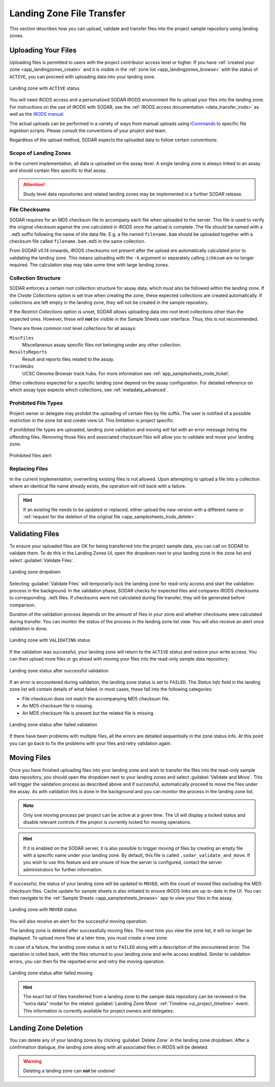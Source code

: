 .. _app_landingzones_transfer:

Landing Zone File Transfer
^^^^^^^^^^^^^^^^^^^^^^^^^^

This section describes how you can upload, validate and transfer files into the
project sample repository using landing zones.


Uploading Your Files
====================

Uploading files is permitted to users with the project contributor access level
or higher. If you have :ref:`created your zone <app_landingzones_create>`
and it is visible in the :ref:`zone list <app_landingzones_browse>` with
the status of ``ACTIVE``, you can proceed with uploading data into your landing
zone.

.. figure:: _static/app_landingzones/zone_status_active.png
    :align: center
    :scale: 55%

    Landing zone with ``ACTIVE`` status

You will need iRODS access and a personalized SODAR iRODS environment file to
upload your files into the landing zone. For instructions on the use of iRODS
with SODAR, see the :ref:`iRODS access documentation <data_transfer_irods>` as
well as the `iRODS manual <https://docs.irods.org>`_.

The actual uploads can be performed in a variety of ways from manual uploads
using `iCommands <https://docs.irods.org/master/icommands/user/>`_ to specific
file ingestion scripts. Please consult the conventions of your project and team.

Regardless of the upload method, SODAR expects the uploaded data to follow
certain conventions:

Scope of Landing Zones
----------------------

In the current implementation, all data is uploaded on the assay level. A single
landing zone is always linked to an assay and should contain files specific to
that assay.

.. attention::

    Study level data repositories and related landing zones may be implemented
    in a further SODAR release.

File Checksums
--------------

SODAR requires for an MD5 checksum file to accompany each file when uploaded to
the server. This file is used to verify the original checksum against the one
calculated in iRODS once the upload is complete. The file should be named with a
``.md5`` suffix following the name of the data file. E.g. a file named
``filename.bam`` should be uploaded together with a checksum file called
``filename.bam.md5`` in the same collection.

From SODAR v0.14 onwards, iRODS checksums not present after the upload are
automatically calculated prior to validating the landing zone. This means
uploading with the ``-k`` argument or separately calling ``ichksum`` are no
longer required. The calculation step may take some time with large landing
zones.

Collection Structure
--------------------

SODAR enforces a certain root collection structure for assay data, which must
also be followed within the landing zone. If the *Create Collections* option is
set true when creating the zone, these expected collections are created
automatically. If collections are left empty in the landing zone, they will not
be created in the sample repository.

If the *Restrict Collections* option is unset, SODAR allows uploading data into
root level collections other than the expected ones. However, these will **not**
be visible in the Sample Sheets user interface. Thus, this is not recommended.

There are three common root level collections for all assays:

``MiscFiles``
    Miscellaneous assay specific files not belonging under any other collection.
``ResultsReports``
    Result and reports files related to the assay.
``TrackHubs``
    UCSC Genome Browser track hubs. For more information see
    :ref:`app_samplesheets_irods_ticket`.

Other collections expected for a specific landing zone depend on the assay
configuration. For detailed reference on which assay type expects which
collections, see :ref:`metadata_advanced`.

.. _app_landingzones_transfer_prohibit:

Prohibited File Types
---------------------

Project owner or delegate may prohibit the uploading of certain files by file
suffix. The user is notified of a possible restriction in the zone list and
create view UI. This limitation is project specific.

If prohibited file types are uploaded, landing zone validation and moving will
fail with an error message listing the offending files. Removing those files and
associated checksum files will allow you to validate and move your landing zone.

.. figure:: _static/app_landingzones/zone_prohibit.png
    :align: center
    :scale: 75%

    Prohibited files alert

Replacing Files
---------------

In the current implementation, overwriting existing files is not allowed. Upon
attempting to upload a file into a collection where an identical file name
already exists, the operation will roll back with a failure.

.. hint::

    If an existing file needs to be updated or replaced, either upload the new
    version with a different name or
    :ref:`request for the deletion of the original file <app_samplesheets_irods_delete>`.


Validating Files
================

To ensure your uploaded files are OK for being transferred into the project
sample data, you can call on SODAR to validate them. To do this in the Landing
Zones UI, open the dropdown next to your landing zone in the zone list
and select :guilabel:`Validate Files`.

.. figure:: _static/app_landingzones/zone_dropdown.png
    :align: center
    :scale: 75%

    Landing zone dropdown

Selecting :guilabel:`Validate Files` will temporarily lock the landing zone for
read-only access and start the validation process in the background. In the
validation phase, SODAR checks for expected files and compares iRODS checksums
to corresponding ``.md5`` files. If checksums were not calculated during file
transfer, they will be generated before comparison.

Duration of the validation process depends on the amount of files in your zone
and whether checksums were calculated during transfer. You can monitor the
status of the process in the landing zone list view. You will also receive an
alert once validation is done.

.. figure:: _static/app_landingzones/zone_status_validating.png
    :align: center
    :scale: 75%

    Landing zone with ``VALIDATING`` status

If the validation was successful, your landing zone will return to the
``ACTIVE`` status and restore your write access. You can then upload more files
or go ahead with moving your files into the read-only sample data repository.

.. figure:: _static/app_landingzones/zone_status_validated.png
    :align: center
    :scale: 75%

    Landing zone status after successful validation

If an error is encountered during validation, the landing zone status is set
to ``FAILED``. The *Status Info* field in the landing zone list will contain
details of what failed. In most cases, these fall into the following categories:

- File checksum does not match the accompanying MD5 checksum file.
- An MD5 checksum file is missing.
- An MD5 checksum file is present but the related file is missing.

.. figure:: _static/app_landingzones/zone_status_validate_failed.png
    :align: center
    :scale: 75%

    Landing zone status after failed validation

If there have been problems with multiple files, all the errors are detailed
sequentially in the zone status info. At this point you can go back to fix the
problems with your files and retry validation again.


Moving Files
============

Once you have finished uploading files into your landing zone and wish to
transfer the files into the read-only sample data repository, you should open
the dropdown next to your landing zones and select
:guilabel:`Validate and Move`. This will trigger the validation process as
described above and if successful, automatically proceed to move the files under
the assay. As with validation this is done in the background and you can monitor
the process in the landing zone list.

.. note::

    Only one moving process per project can be active at a given time. The UI
    will display a locked status and disable relevant controls if the project is
    currently locked for moving operations.

.. hint::

    If it is enabled on the SODAR server, it is also possible to trigger moving
    of files by creating an empty file with a specific name under your landing
    zone. By default, this file is called ``.sodar_validate_and_move``. If you
    wish to use this feature and are unsure of how the server is configured,
    contact the server administrators for further information.

If successful, the status of your landing zone will be updated to ``MOVED``,
with the count of moved files excluding the MD5 checksum files. Cache update for
sample sheets is also initiated to ensure iRODS links are up-to-date in the UI.
You can then navigate to the :ref:`Sample Sheets <app_samplesheets_browse>` app
to view your files in the assay.

.. figure:: _static/app_landingzones/zone_status_moved.png
    :align: center
    :scale: 75%

    Landing zone with ``MOVED`` status

You will also receive an alert for the successful moving operation.

The landing zone is deleted after successfully moving files. The next time you
view the zone list, it will no longer be displayed. To upload more files at a
later time, you must create a new zone.

In case of a failure, the landing zone status is set to ``FAILED`` along with a
description of the encountered error. The operation is rolled back, with the
files returned to your landing zone and write access enabled. Similar to
validation errors, you can then fix the reported error and retry the moving
operation.

.. figure:: _static/app_landingzones/zone_status_move_failed.png
    :align: center
    :scale: 75%

    Landing zone status after failed moving

.. hint::

    The exact list of files transferred from a landing zone to the sample data
    repository can be reviewed in the "extra data" modal for the related
    :guilabel:`Landing Zone Move` :ref:`Timeline <ui_project_timeline>` event.
    This information is currently available for project owners and delegates.


Landing Zone Deletion
=====================

You can delete any of your landing zones by clicking :guilabel:`Delete Zone`
in the landing zone dropdown. After a confirmation dialogue, the landing zone
along with all associated files in iRODS will be deleted.

.. warning::

    Deleting a landing zone can **not** be undone!
